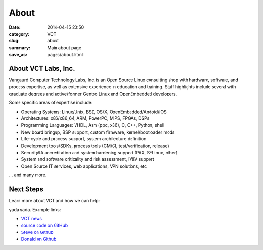About
=====

:date: 2014-04-15 20:50
:category: VCT
:slug: about
:summary: Main about page
:save_as: pages/about.html

About VCT Labs, Inc.
--------------------

Vangaurd Computer Technology Labs, Inc. is an Open Source Linux consulting 
shop with hardware, software, and process expertise, as well as extensive 
experience in education and training.  Staff highlights include several 
with graduate degrees and active/former Gentoo Linux and OpenEmbedded 
developers.

Some specific areas of expertise include:

* Operating Systems: Linux/Unix, BSD, OS/X, OpenEmbedded/Andoid/iOS
* Architectures: x86/x86_64, ARM, PowerPC, MIPS, FPGAs, DSPs
* Programming Languages: VHDL, Asm (ppc, x86), C, C++, Python, shell
* New board bringup, BSP support, custom firmware, kernel/bootloader mods
* Life-cycle and process support, system architecture definition
* Development tools/SDKs, process tools (CM/CI, test/verification, release)
* Security/IA accreditation and system hardening support (PAX, SELinux, other)
* System and software criticality and risk assessment, IV&V support
* Open Source IT services, web applications, VPN solutions, etc

... and many more.

Next Steps
----------

Learn more about VCT and how we can help:

yada yada.  Example links:

* `VCT news`_
* `source code on GitHub`_
* `Steve on Github`_
* `Donald on Github`_


.. _`VCT news`: http://www.vctlabs.com/category/news.html
.. _`source code on GitHub`: https://github.com/VCTLabs
.. _`Steve on Github`: https://github.com/sarnold
.. _`Donald on Github`: https://github.com/dburr

